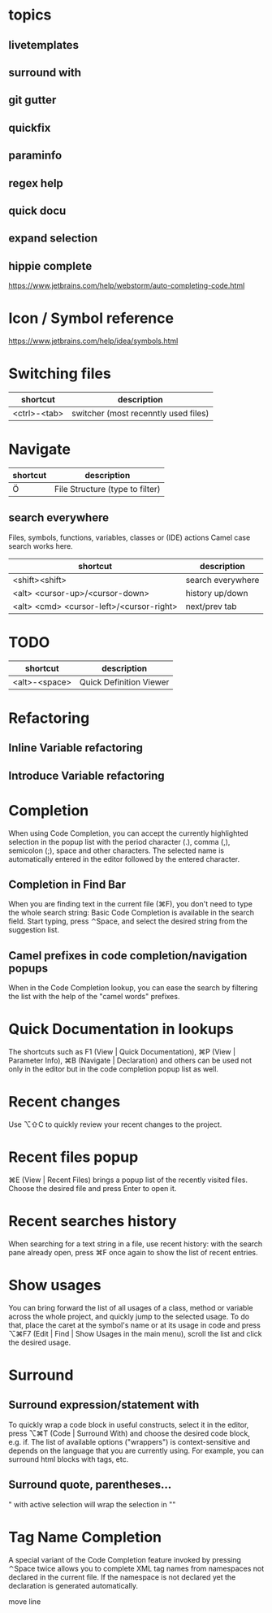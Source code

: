 * topics
** livetemplates
** surround with
** git gutter
** quickfix
** paraminfo
** regex help
** quick docu
** expand selection
** hippie complete
https://www.jetbrains.com/help/webstorm/auto-completing-code.html

* Icon / Symbol reference
https://www.jetbrains.com/help/idea/symbols.html

* Switching files
| shortcut     | description                          |
|--------------+--------------------------------------|
| <ctrl>-<tab> | switcher (most recenntly used files) |

* Navigate
| shortcut | description                     |
|----------+---------------------------------|
| Ö        | File Structure (type to filter) |

** search everywhere
Files, symbols, functions, variables, classes or (IDE) actions
Camel case search works here.

| shortcut                                 | description       |
|------------------------------------------+-------------------|
| <shift><shift>                           | search everywhere |
| <alt> <cursor-up>/<cursor-down>          | history up/down   |
| <alt> <cmd> <cursor-left>/<cursor-right> | next/prev tab     |


* TODO

| shortcut      | description             |
|---------------+-------------------------|
| <alt>-<space> | Quick Definition Viewer |

* Refactoring
** Inline Variable refactoring
** Introduce Variable refactoring

* Completion
When using Code Completion, you can accept the currently highlighted
selection in the popup list with the period character (.), comma (,),
semicolon (;), space and other characters.
The selected name is automatically entered in the editor followed by the entered character.

** Completion in Find Bar
When you are finding text in the current file (⌘F), you don't need to
type the whole search string: Basic Code Completion is available in
the search field. Start typing, press ⌃Space, and select the desired
string from the suggestion list.

** Camel prefixes in code completion/navigation popups
When in the Code Completion lookup, you can ease the search by
filtering the list with the help of the "camel words" prefixes.


* Quick Documentation in lookups
The shortcuts such as F1 (View | Quick Documentation), ⌘P (View | Parameter Info), ⌘B (Navigate | Declaration) and others can be used not only in the editor but in the code completion popup list as well.

* Recent changes
Use ⌥⇧C to quickly review your recent changes to the project.

* Recent files popup
⌘E (View | Recent Files) brings a popup list of the recently visited files. Choose the desired file and press Enter to open it.

* Recent searches history
When searching for a text string in a file, use recent history: with the search pane already open, press ⌘F once again to show the list of recent entries.

* Show usages
You can bring forward the list of all usages of a class, method or variable across the whole project, and quickly jump to the selected usage. To do that, place the caret at the symbol's name or at its usage in code and press ⌥⌘F7 (Edit | Find | Show Usages in the main menu), scroll the list and click the desired usage.

* Surround
** Surround expression/statement with
To quickly wrap a code block in useful constructs, select it in the editor, press ⌥⌘T (Code | Surround With) and choose the desired code block, e.g. if.
The list of available options ("wrappers") is context-sensitive and depends on the language that you are currently using. For example, you can surround html blocks with tags, etc.
** Surround quote, parentheses...
" with active selection will wrap the selection in ""

* Tag Name Completion
A special variant of the Code Completion feature invoked by pressing ⌃Space twice allows you to complete XML tag names from namespaces not declared in the current file. If the namespace is not declared yet the declaration is generated automatically.


move line
